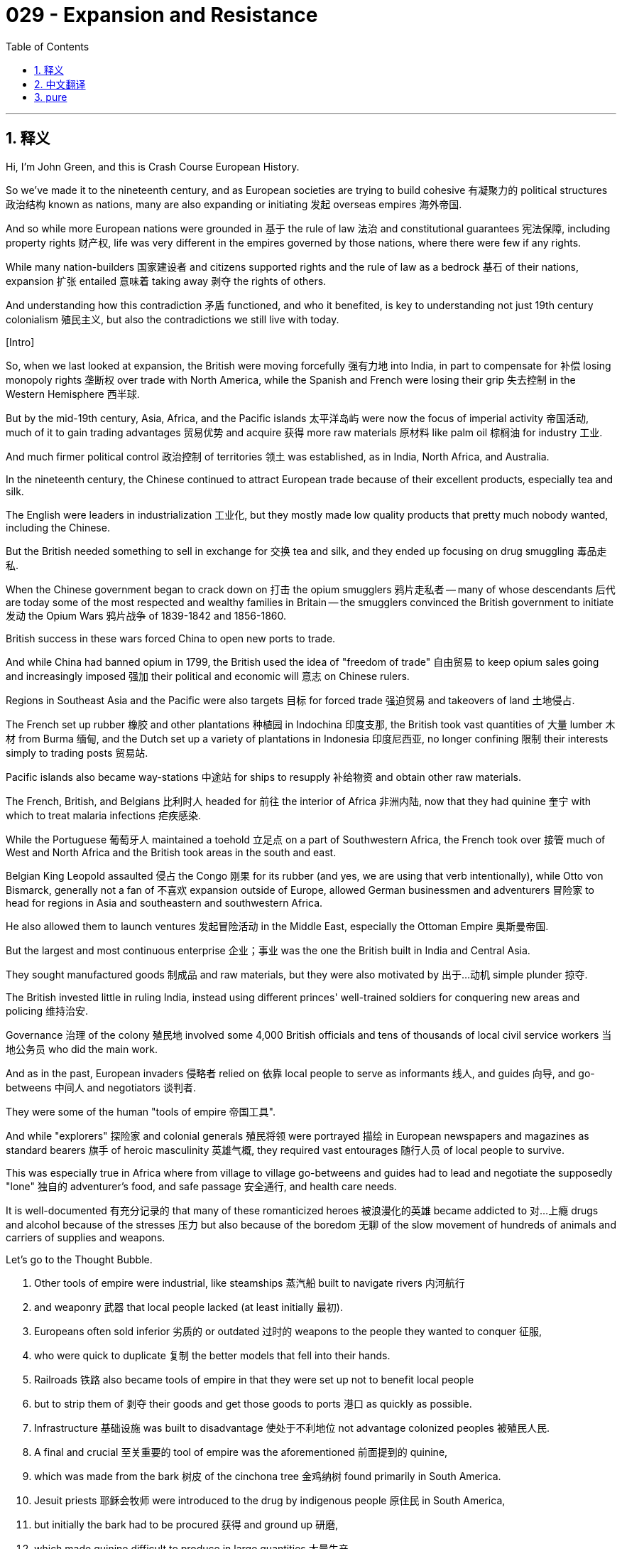 = 029 - Expansion and Resistance
:toc: left
:toclevels: 3
:sectnums:
:stylesheet: ../../../myAdocCss.css

'''

== 释义

Hi, I'm John Green, and this is Crash Course European History. +

So we've made it to the nineteenth century, and as European societies are trying to build cohesive 有凝聚力的 political structures 政治结构 known as nations, many are also expanding or initiating 发起 overseas empires 海外帝国. +

And so while more European nations were grounded in 基于 the rule of law 法治 and constitutional guarantees 宪法保障, including property rights 财产权, life was very different in the empires governed by those nations, where there were few if any rights. +

While many nation-builders 国家建设者 and citizens supported rights and the rule of law as a bedrock 基石 of their nations, expansion 扩张 entailed 意味着 taking away 剥夺 the rights of others. +

And understanding how this contradiction 矛盾 functioned, and who it benefited, is key to understanding not just 19th century colonialism 殖民主义, but also the contradictions we still live with today. +

[Intro] +

So, when we last looked at expansion, the British were moving forcefully 强有力地 into India, in part to compensate for 补偿 losing monopoly rights 垄断权 over trade with North America, while the Spanish and French were losing their grip 失去控制 in the Western Hemisphere 西半球. +

But by the mid-19th century, Asia, Africa, and the Pacific islands 太平洋岛屿 were now the focus of imperial activity 帝国活动, much of it to gain trading advantages 贸易优势 and acquire 获得 more raw materials 原材料 like palm oil 棕榈油 for industry 工业. +

And much firmer political control 政治控制 of territories 领土 was established, as in India, North Africa, and Australia. +

In the nineteenth century, the Chinese continued to attract European trade because of their excellent products, especially tea and silk. +

The English were leaders in industrialization 工业化, but they mostly made low quality products that pretty much nobody wanted, including the Chinese. +

But the British needed something to sell in exchange for 交换 tea and silk, and they ended up focusing on drug smuggling 毒品走私. +

When the Chinese government began to crack down on 打击 the opium smugglers 鸦片走私者 -- many of whose descendants 后代 are today some of the most respected and wealthy families in Britain -- the smugglers convinced the British government to initiate 发动 the Opium Wars 鸦片战争 of 1839-1842 and 1856-1860. +

British success in these wars forced China to open new ports to trade. +

And while China had banned opium in 1799, the British used the idea of "freedom of trade" 自由贸易 to keep opium sales going and increasingly imposed 强加 their political and economic will 意志 on Chinese rulers. +

Regions in Southeast Asia and the Pacific were also targets 目标 for forced trade 强迫贸易 and takeovers of land 土地侵占. +

The French set up rubber 橡胶 and other plantations 种植园 in Indochina 印度支那, the British took vast quantities of 大量 lumber 木材 from Burma 缅甸, and the Dutch set up a variety of plantations in Indonesia 印度尼西亚, no longer confining 限制 their interests simply to trading posts 贸易站. +

Pacific islands also became way-stations 中途站 for ships to resupply 补给物资 and obtain other raw materials. +

The French, British, and Belgians 比利时人 headed for 前往 the interior of Africa 非洲内陆, now that they had quinine 奎宁 with which to treat malaria infections 疟疾感染. +

While the Portuguese 葡萄牙人 maintained a toehold 立足点 on a part of Southwestern Africa, the French took over 接管 much of West and North Africa and the British took areas in the south and east. +

Belgian King Leopold assaulted 侵占 the Congo 刚果 for its rubber (and yes, we are using that verb intentionally), while Otto von Bismarck, generally not a fan of 不喜欢 expansion outside of Europe, allowed German businessmen and adventurers 冒险家 to head for regions in Asia and southeastern and southwestern Africa. +

He also allowed them to launch ventures 发起冒险活动 in the Middle East, especially the Ottoman Empire 奥斯曼帝国. +

But the largest and most continuous enterprise 企业；事业 was the one the British built in India and Central Asia. +

They sought manufactured goods 制成品 and raw materials, but they were also motivated by 出于…动机 simple plunder 掠夺. +

The British invested little in ruling India, instead using different princes' well-trained soldiers for conquering new areas and policing 维持治安. +

Governance 治理 of the colony 殖民地 involved some 4,000 British officials and tens of thousands of local civil service workers 当地公务员 who did the main work. +

And as in the past, European invaders 侵略者 relied on 依靠 local people to serve as informants 线人, and guides 向导, and go-betweens 中间人 and negotiators 谈判者. +

They were some of the human "tools of empire 帝国工具". +

And while "explorers" 探险家 and colonial generals 殖民将领 were portrayed 描绘 in European newspapers and magazines as standard bearers 旗手 of heroic masculinity 英雄气概, they required vast entourages 随行人员 of local people to survive. +

This was especially true in Africa where from village to village go-betweens and guides had to lead and negotiate the supposedly "lone" 独自的 adventurer's food, and safe passage 安全通行, and health care needs. +

It is well-documented 有充分记录的 that many of these romanticized heroes 被浪漫化的英雄 became addicted to 对…上瘾 drugs and alcohol because of the stresses 压力 but also because of the boredom 无聊 of the slow movement of hundreds of animals and carriers of supplies and weapons. +

Let's go to the Thought Bubble. +

1. Other tools of empire were industrial, like steamships 蒸汽船 built to navigate rivers 内河航行 +
2. and weaponry 武器 that local people lacked (at least initially 最初). +
3. Europeans often sold inferior 劣质的 or outdated 过时的 weapons to the people they wanted to conquer 征服, +
4. who were quick to duplicate 复制 the better models that fell into their hands. +
5. Railroads 铁路 also became tools of empire in that they were set up not to benefit local people +
6. but to strip them of 剥夺 their goods and get those goods to ports 港口 as quickly as possible. +
7. Infrastructure 基础设施 was built to disadvantage 使处于不利地位 not advantage colonized peoples 被殖民人民. +
8. A final and crucial 至关重要的 tool of empire was the aforementioned 前面提到的 quinine, +
9. which was made from the bark 树皮 of the cinchona tree 金鸡纳树 found primarily in South America. +
10. Jesuit priests 耶稣会牧师 were introduced to the drug by indigenous people 原住民 in South America, +
11. but initially the bark had to be procured 获得 and ground up 研磨, +
12. which made quinine difficult to produce in large quantities 大量生产. +
13. But after the 1820s, French scientists devised 设计 procedures 方法 to extract 提取 quinine from the bark, +
14. and then in the 1850s, the Dutch finally obtained the closely guarded 严密保护的 cinchona seeds 金鸡纳树种子, +
15. which South Americans were embargoing 禁运, +
16. and the Dutch set up successful plantations in Indonesia. +
17. The medicalization 医学应用 and plantation production 种植园生产 of cinchona meant that quinine was widely available to Europeans, +
18. which in turn 反过来 allowed for the invasion of Africa's interior 内陆, where malaria was common. +

Thanks Thought Bubble. +

Oh my gosh, the center of the world just opened! Our two main bits are right next to each other! So this is a train. I'm not sure if its a real train, it might just be a model train, I'm not a scientist. +

All I know is that railroads were incredibly important in the 19th century, and remain so. +

And if you look at where nations built railroads inside their nations, and where they built railroads inside their colonies 殖民地, you'll immediately understand the difference between living in a nation and living in a colony. +

In Britain, for instance 例如, the railroads primarily connect cities to each other, so people and goods can be connected and distributed 分配. +

But if you look at where Britain built railroads in, for instance Sierra Leone 塞拉利昂 in the early 20th century, you'll see that those railroads are designed almost entirely to get goods from the interior of the country to a port. +

And that brings us to resource extraction 资源开采. +

The discovery of diamond 钻石 and gold mines 金矿 in South Africa from the 1860s into the 1880s provided another impetus 动力 to colonization 殖民 and contests over territory 领土争夺. +

To get Africans to leave their homes and work in the mines, the British demanded that taxation 税收 be paid in currency 货币 instead of in produce 农产品 or other goods. +

So to acquire funds 获得资金, Africans had to leave their farms for the mines, where work was treacherous 危险的 and often fatal 致命的. +

South African lands were also simply stolen to drive people into the mines. +

Was there resistance 抵抗 to the violence 暴力, theft 盗窃, and exploitation 剥削 of imperialism 帝国主义? +

Yes. +

Colonized people 被殖民人民 rebelled 反抗 in a variety of ways. +

In 1857, local people in India including Indian soldiers 印度士兵 and even the widow 寡妇 of a local ruler, Rani Lakshmi Bai, Queen of Jhansi 章西女王, launched a rebellion 起义 against expanding British rule 英国统治扩张 and its seizure of property 财产没收. +

Her wealth had been stolen, and she had been removed from power 被剥夺权力. +

"We all know," read a circular letter 通告信 that year, "that if [the English] stay in Hindustan [India] they will kill everyone and spoil our faith... In this scenario we ask you what you are doing to defend your faith and our lives... And this has been published in order to save the religion and faith and the lives of all you Hindus and Muslims." +

As they crushed the rebellion 镇压起义, the British justified 为…辩解 the ensuing slaughter 随后的屠杀 as needed to punish the supposed rapes 所谓的强奸 that vicious 凶残的 Indians had inflicted on 施加于 "white" women. +

But later investigations 调查 proved that no such rapes had occurred. +

The English additionally 另外 branded 污蔑 the Rani a prostitute 妓女. +

She died in battle during the uprising 起义, one of more than 5,000 Indians killed on June 17, 1857. +

Resistance to empire took many forms. +

In the Belgian Congo 比属刚果, for instance, where local people were horrifically abused 遭受可怕虐待 by the colonial authorities 殖民当局, officials realized that the fertility level 生育率 was dropping. +

Across the colonized world drop in births like this, seen by historians as a form of intentional "strike" 罢工, and they've been happening for a long time. +

For example, in the Caribbean 加勒比地区, women used the peacock flower 孔雀花 to abort fetuses 堕胎; enslaved women 女奴 elsewhere used rue 芸香, willow 柳树, ergot 麦角, and other plants so that additional children would not be born into slavery 奴隶制. +

Such was the horror of colonial oppression 殖民压迫 that many people did not want a new generation to be born into the world. +

That said 尽管如此, some local people living under colonial conditions 殖民统治条件下 prospered 繁荣 not just as soldiers and civil servants 公务员 but as business and professional people 商业和专业人士. +

They were labor contractors 包工头, and merchants 商人, and large property owners 大业主. +

The Tagores of Bengal 孟加拉的泰戈尔家族 owned agricultural estates 农业庄园 but as the English advanced, they invested their growing funds in establishing silk and other mills 工厂 while also serving as high level agents 高级代理人 for British companies in India. +

Rabindranath Tagore 罗宾德拉纳特·泰戈尔 of that family won the Nobel Prize for Literature 诺贝尔文学奖 in 1913 -- the first non-European to do so. +

Empire builders 帝国建造者 justified their conquests 征服 by describing themselves as fully entitled to 完全有权 take the wealth, land, and know-how 专门知识 of distant peoples 遥远地区的人民 and even to enslave 奴役 them. +

Initially 最初 they argued that local people, whom they often called "savages" 野蛮人 needed to be turned into Christians for their salvation 救赎. +

In this explanation, imperialism became a holy endeavor 神圣事业, as it had been for the Spanish and Portuguese more than three centuries earlier. +

But after the mid-nineteenth century publication 出版 of Charles Darwin's Origin of Species 物种起源 and The Descent of Man 人类的由来, empire was viewed as imperative 必要的 in order to save civilization 文明 from violent brutes 野蛮暴力之人. +

Now, I know what you're thinking. "I've studied European history a bit, and its pretty violent." +

We agree, obviously, but people tell themselves stories in order to justify the oppression 压迫 of others. +

And indeed, to justify wherever they find themselves in life. +

In this telling 说法, humans had evolved from 从…进化而来 lower forms of existence 生存形式, and Darwin argued that human development reached a pinnacle 顶峰 in white men. +

So according to him, all people of other races 种族 were less-evolved 进化程度较低的 and less accomplished 成就较低的. +

Social Darwinists 社会达尔文主义者 -- people who took Darwin's scientific studies 科学研究 and made them the basis of 以…为基础 expansionist 扩张主义的 and domestic politics 国内政治 -- believed that white people needed to be engaged in conquest 征服 to preserve 维持 their superior lives 优越生活. +

So the justification for, say, stealing palm oil or diamonds from colonized regions 殖民地 was that it helped keep white people superior, and those were the people who really mattered. +

I know that it's tempting 有吸引力的, especially for people who benefitted from colonialism 从殖民主义中获益的人 to say that this is all in the past, but the wealth extracted from 从…提取 colonized regions had a lasting effect on 对…有持久影响 both the colonizer 殖民者 and the colonized 被殖民者. +

And ideas about race 种族观念 that were constructed 构建 to justify colonialism are still deeply ingrained in 深深植根于 lived human experience 人类生活体验 around the world. +

Imperialists 帝国主义者 eventually tried to calm what came to be called the "Scramble for Africa" 瓜分非洲 with the Berlin Conference 柏林会议 of 1884-85, which ruled that European nations with outposts 前哨站 on African coasts 非洲海岸 could claim 宣称拥有 the corresponding interior region 相应的内陆地区. +

There were also conditions, for example, against selling firearms 火器 to Africans. +

But the main result of all of this was to intensify 加剧 imperial competition 帝国竞争. +

The British and French almost came to blows 发生冲突 at Fashoda 法绍达 in Sudan 苏丹 in 1898; the Germans threatened French holdings 领地 in North Africa early in the twentieth century. +

And eventually these growing international tensions 国际紧张局势 within Europe would lead to World War 世界大战, which we'll hear more about that in a few more weeks. +

But for now, I want to ask you to shift perspectives 转换视角 and consider the experience of those who were most negatively affected in this imperialism. +

How that imperialism is still shaping life today. +

Thanks for watching, I'll see you next time. +

'''


== 中文翻译

大家好，我是约翰·格林，这里是《速成欧洲史》。 +

我们已经讲到了19世纪，当欧洲社会试图构建被称为 “国家” 的有凝聚力的政治结构时，许多国家也在扩张或建立海外帝国。 +

因此，虽然更多的欧洲国家以法治和宪法保障（包括财产权）为基础，但在这些国家统治的帝国里，情况却大不相同，在那里几乎没有什么权利可言。 +

许多国家的建设者和公民支持将权利和法治作为国家的基石，然而扩张却意味着剥夺他人的权利。 +

理解这种矛盾是如何产生的，以及它使谁受益，不仅是理解19世纪殖民主义的关键，也是理解我们如今仍然面临的矛盾的关键。 +

[开场介绍] +

我们上次讲到扩张时，英国人正强力进入印度（India），部分原因是为了弥补失去与北美（North America）贸易的垄断权的损失，而西班牙人（Spanish）和法国人（French）则在西半球（Western Hemisphere）逐渐失去了控制。 +

但到了19世纪中期，亚洲（Asia）、非洲（Africa）和太平洋岛屿（Pacific islands）成为了帝国活动的焦点，其中很大一部分活动是为了获得贸易优势，并获取更多的工业原材料，比如棕榈油（palm oil）。 +

像在印度、北非（North Africa）和澳大利亚（Australia），对领土建立了更为稳固的政治控制。 +

在19世纪，中国人（Chinese）因其优质产品，尤其是茶叶（tea）和丝绸（silk），继续吸引着欧洲的贸易。 +

英国人（English）在工业化方面处于领先地位，但他们生产的大多是质量低劣的产品，几乎没人想要，包括中国人也不想要。 +

但英国人需要一些东西来换取茶叶和丝绸，最终他们专注于毒品走私。 +

当中国政府开始打击鸦片（opium）走私者时——这些走私者的许多后代如今是英国一些最受尊敬和富有的家族——走私者说服英国政府发动了1839年至1842年以及1856年至1860年的鸦片战争（Opium Wars）。 +

英国在这些战争中的胜利迫使中国开放了新的通商口岸。 +

虽然中国在1799年就禁止了鸦片，但英国人利用 “自由贸易”（freedom of trade）的理念继续进行鸦片销售，并越来越多地将他们的政治和经济意志强加给中国统治者。 +

东南亚（Southeast Asia）和太平洋地区也成为了强制贸易和夺取土地的目标。 +

法国人在印度支那（Indochina）建立了橡胶（rubber）和其他种植园，英国人从缅甸（Burma）获取了大量木材，荷兰人（Dutch）在印度尼西亚（Indonesia）建立了各种种植园，不再仅仅局限于贸易据点。 +

太平洋岛屿也成为了船只补给和获取其他原材料的中转站。 +

现在法国人、英国人和比利时人（Belgians）有了奎宁（quinine）来治疗疟疾（malaria）感染，他们开始向非洲内陆进发。 +

葡萄牙人（Portuguese）在非洲西南部的一部分地区维持着据点，法国人占领了西非和北非的大部分地区，而英国人则占领了南部和东部的一些地区。 +

比利时国王利奥波德（Belgian King Leopold）为了获取橡胶而对刚果（Congo）进行了侵略（没错，我们故意用了 “侵略” 这个词），而奥托·冯·俾斯麦（Otto von Bismarck），总体上并不支持在欧洲以外进行扩张，却允许德国（German）商人和冒险家前往亚洲以及非洲东南部和西南部地区。 +

他还允许他们在中东（Middle East）开展业务，尤其是在奥斯曼帝国（Ottoman Empire）。 +

但规模最大且持续时间最长的事业是英国人在印度和中亚（Central Asia）建立的帝国。 +

他们寻求制成品和原材料，但同时也受到单纯掠夺的驱使。 +

英国人在统治印度方面投入很少，而是利用不同王公训练有素的士兵来征服新地区并维持治安。 +

对这个殖民地的治理涉及大约4000名英国官员和数万名当地的公务员，这些公务员承担了主要工作。 +

和过去一样，欧洲侵略者依靠当地人充当告密者、向导、中间人和谈判者。 +

他们是一些人类 “帝国工具”。 +

虽然 “探险家” 和殖民将领在欧洲的报纸和杂志上被描绘成英勇阳刚的典范，但他们需要大量的当地人随行才能生存下去。 +

在非洲尤其如此，从一个村庄到另一个村庄，中间人和向导必须带领并为这些所谓 “独自” 的冒险家安排食物、安全通行和医疗需求。 +

有充分的记录表明，许多这些被浪漫化的英雄因为压力，也因为数百头动物以及物资和武器搬运者缓慢行进带来的无聊，而染上了毒瘾和酒瘾。 +

让我们进入“思想泡泡”环节。 +

1. 其他的帝国工具是工业化产物，比如为在河流中航行而建造的轮船（steamships）。 +
2. 以及当地人所缺乏的武器装备（至少最初是这样）。 +
3. 欧洲人常常把劣质或过时的武器卖给他们想要征服的人， +
4. 而这些人很快就会仿制落到他们手中的更好的武器型号。 +
5. 铁路（Railroads）也成为了帝国的工具，因为它们的建设不是为了让当地人受益， +
6. 而是为了掠夺他们的货物，并尽快将这些货物运到港口。 +
7. 基础设施的建设是为了让被殖民的人民处于不利地位，而不是为他们带来好处。 +
8. 帝国的最后一个关键工具是前面提到的奎宁， +
9. 它是从主要在南美洲（South America）发现的金鸡纳树（cinchona tree）的树皮中提取的。 +
10. 耶稣会（Jesuit）牧师是由南美洲的原住民介绍认识这种药物的， +
11. 但最初，树皮必须采集并研磨， +
12. 这使得奎宁很难大量生产。 +
13. 但在19世纪20年代之后，法国科学家设计出了从树皮中提取奎宁的方法， +
14. 然后在19世纪50年代，荷兰人终于获得了被严密保护的金鸡纳树种子， +
15. 而南美洲人当时正在对这些种子实行禁运， +
16. 荷兰人在印度尼西亚建立了成功的种植园。 +
17. 金鸡纳树的医学利用和种植园生产意味着奎宁对欧洲人来说广泛可得， +
18. 这反过来又使得他们能够入侵疟疾常见的非洲内陆。 +

感谢“思想泡泡”！ +

哦，我的天哪，世界的中心刚刚打开了！我们的两个主要部分紧挨着！所以这是一列火车。我不确定它是不是一辆真正的火车，它可能只是一个火车模型，我不是科学家。 +

我只知道铁路在19世纪极其重要，并且至今依然重要。 +

如果你看看各国在自己国内修建铁路的地方，以及他们在殖民地修建铁路的地方，你会立刻明白生活在一个国家和生活在一个殖民地之间的区别。 +

例如在英国，铁路主要是连接各个城市，这样人和货物就可以相互联系和流通。 +

但是，如果你看看英国在比如20世纪初在塞拉利昂（Sierra Leone）修建铁路的地方，你会发现那些铁路几乎完全是为了把货物从该国的内陆运到港口而设计的。 +

这就引出了我们要讲的资源开采。 +

从19世纪60年代到19世纪80年代，在南非（South Africa）发现的钻石矿（diamond mines）和金矿（gold mines）为殖民和领土争夺提供了另一个推动力。 +

为了让非洲人离开家园去矿山工作，英国人要求用货币纳税，而不是用农产品或其他货物。 +

所以为了获得资金，非洲人不得不离开他们的农场去矿山，在那里工作充满危险，而且常常会致命。 +

南非的土地也被直接掠夺，以迫使人们进入矿山工作。 +

对于帝国主义的暴力、掠夺和剥削，有反抗吗？ +

有的。 +

被殖民的人民以各种方式进行了反抗。 +

1857年，印度的当地人，包括印度士兵（Indian soldiers），甚至当地一位统治者的遗孀，章西女王（Rani Lakshmi Bai, Queen of Jhansi），发动了一场反抗英国统治扩张及其对财产的掠夺的起义。 +

她的财富被掠夺，她也失去了权力。 +

那年的一份通告信中写道：“我们都知道，如果[英国人]留在印度斯坦[印度]，他们会杀光所有人，破坏我们的信仰……在这种情况下，我们问你们，你们在为捍卫你们的信仰和我们的生命做些什么……发布这份通告是为了拯救你们所有印度教徒和穆斯林的宗教、信仰和生命。” +

在镇压起义时，英国人将随后的屠杀辩解为是惩罚所谓凶残的印度人对 “白人” 女性实施的强奸行为所必需的。 +

但后来的调查证明，并没有发生这样的强奸事件。 +

此外，英国人还污蔑章西女王是妓女。 +

她在起义中战死，是1857年6月17日丧生的5000多名印度人之一。 +

对帝国的反抗有多种形式。 +

例如在比利时统治的刚果，当地人民遭到殖民当局的残酷虐待，官员们意识到当地的生育率正在下降。 +

在整个被殖民的世界，像这样的出生率下降，被历史学家视为一种有意的 “罢工” 形式，而且这种情况已经持续了很长时间。 +

例如，在加勒比地区（Caribbean），女性用孔雀花（peacock flower）来堕胎；其他地方被奴役的女性则使用芸香（rue）、柳树（willow）、麦角（ergot）和其他植物，这样就不会有更多的孩子出生在奴隶制下。 +

殖民压迫是如此可怕，以至于许多人不希望新一代出生在这样的世界里。 +

话虽如此，一些生活在殖民环境下的当地人不仅作为士兵和公务员，而且作为商人和专业人士获得了成功。 +

他们是劳工承包商、商人和大业主。 +

孟加拉（Bengal）的泰戈尔（Tagores）家族拥有农业庄园，但随着英国人的推进，他们用不断增加的资金投资建立了丝绸和其他工厂，同时还担任英国公司在印度的高级代理商。 +

这个家族的罗宾德拉纳特·泰戈尔（Rabindranath Tagore）在1913年获得了诺贝尔文学奖（Nobel Prize for Literature）——他是第一个获此殊荣的非欧洲人。 +

帝国的建立者们为他们的征服行为辩护，声称他们完全有权利夺取遥远地区人民的财富、土地和专门技能，甚至有权奴役他们。 +

最初，他们辩称当地人，他们常常称这些人为 “野蛮人”，需要皈依基督教（Christians）才能得到救赎。 +

在这种解释下，帝国主义变成了一项神圣的事业，就像三个多世纪前对西班牙人和葡萄牙人那样。 +

但在19世纪中期查尔斯·达尔文（Charles Darwin）的《物种起源》（Origin of Species）和《人类的由来》（The Descent of Man）出版之后，人们认为为了使文明免受野蛮人的侵害，建立帝国是势在必行的。 +

现在，我知道你在想什么。“我学过一点欧洲历史，它相当暴力。” +

显然，我们对此表示认同，但人们会给自己找理由，来为压迫他人的行为辩护。 +

而且事实上，是为他们在生活中所处的任何位置找理由。 +

在这种说法中，人类是从较低级的存在形式进化而来的，达尔文认为人类的发展在白人男性身上达到了顶峰。 +

所以根据他的观点，所有其他种族的人进化程度较低，成就也较少。 +

社会达尔文主义者（Social Darwinists）——那些将达尔文的科学研究作为扩张主义和国内政治基础的人——认为白人需要进行征服，以维护他们优越的生活。 +

所以，比如说，从殖民地地区掠夺棕榈油或钻石的理由是，这有助于保持白人的优越性，而白人是真正重要的群体。 +

我知道，尤其是对于那些从殖民主义中受益的人来说，很容易说这一切都已经成为过去了，但从殖民地地区掠夺的财富对殖民者和被殖民者都产生了持久的影响。 +

为殖民主义辩护而构建的种族观念，至今仍然深深植根于世界各地人们的生活体验之中。 +

帝国主义者最终试图通过1884年至1885年的柏林会议（Berlin Conference）来平息所谓的 “非洲争夺战”（“Scramble for Africa”），该会议规定，在非洲海岸拥有前哨站的欧洲国家可以宣称对相应的内陆地区拥有主权。 +

会议也有一些条件，例如，禁止向非洲人出售枪支（firearms）。 +

但这一切的主要结果却是加剧了帝国主义之间的竞争。 +

1898年，英国人和法国人在苏丹（Sudan）的法绍达（Fashoda）差点发生冲突；20世纪初，德国人威胁到了法国在北非的领地。 +

最终，欧洲内部这些不断加剧的国际紧张局势将导致世界大战（World War），再过几周我们会听到更多关于这方面的内容。 +

但现在，我希望你转换一下视角，考虑一下那些在这种帝国主义中受到最负面影响的人们的经历。 +

以及这种帝国主义是如何仍然在塑造着今天的生活的。 +

感谢观看，我们下次再见。 +

'''


== pure

Hi, I'm John Green, and this is Crash Course European History.

So we've made it to the nineteenth century, and as European societies are trying to build cohesive political structures known as nations, many are also expanding or initiating overseas empires.

And so while more European nations were grounded in the rule of law and constitutional guarantees, including property rights, life was very different in the empires governed by those nations, where there were few if any rights.

While many nation-builders and citizens supported rights and the rule of law as a bedrock of their nations, expansion entailed taking away the rights of others.

And understanding how this contradiction functioned, and who it benefited, is key to understanding not just 19th century colonialism, but also the contradictions we still live with today.

[Intro]

So, when we last looked at expansion, the British were moving forcefully into India, in part to compensate for losing monopoly rights over trade with North America, while the Spanish and French were losing their grip in the Western Hemisphere.

But by the mid-19th century, Asia, Africa, and the Pacific islands were now the focus of imperial activity, much of it to gain trading advantages and acquire more raw materials like palm oil for industry.

And much firmer political control of territories was established, as in India, North Africa, and Australia.

In the nineteenth century, the Chinese continued to attract European trade because of their excellent products, especially tea and silk.

The English were leaders in industrialization, but they mostly made low quality products that pretty much nobody wanted, including the Chinese.

But the British needed something to sell in exchange for tea and silk, and they ended up focusing on drug smuggling.

When the Chinese government began to crack down on the opium smugglers -- many of whose descendants are today some of the most respected and wealthy families in Britain -- the smugglers convinced the British government to initiate the Opium Wars of 1839-1842 and 1856-1860.

British success in these wars forced China to open new ports to trade.

And while China had banned opium in 1799, the British used the idea of "freedom of trade" to keep opium sales going and increasingly imposed their political and economic will on Chinese rulers.

Regions in Southeast Asia and the Pacific were also targets for forced trade and takeovers of land.

The French set up rubber and other plantations in Indochina, the British took vast quantities of lumber from Burma, and the Dutch set up a variety of plantations in Indonesia, no longer confining their interests simply to trading posts.

Pacific islands also became way-stations for ships to resupply and obtain other raw materials.

The French, British, and Belgians headed for the interior of Africa, now that they had quinine with which to treat malaria infections.

While the Portuguese maintained a toehold on a part of Southwestern Africa, the French took over much of West and North Africa and the British took areas in the south and east.

Belgian King Leopold assaulted the Congo for its rubber (and yes, we are using that verb intentionally), while Otto von Bismarck, generally not a fan of expansion outside of Europe, allowed German businessmen and adventurers to head for regions in Asia and southeastern and southwestern Africa.

He also allowed them to launch ventures in the Middle East, especially the Ottoman Empire.

But the largest and most continuous enterprise was the one the British built in India and Central Asia.

They sought manufactured goods and raw materials, but they were also motivated by simple plunder.

The British invested little in ruling India, instead using different princes' well-trained soldiers for conquering new areas and policing.

Governance of the colony involved some 4,000 British officials and tens of thousands of local civil service workers who did the main work.

And as in the past, European invaders relied on local people to serve as informants, and guides, and go-betweens and negotiators.

They were some of the human "tools of empire."

And while "explorers" and colonial generals were portrayed in European newspapers and magazines as standard bearers of heroic masculinity, they required vast entourages of local people to survive.

This was especially true in Africa where from village to village go-betweens and guides had to lead and negotiate the supposedly "lone" adventurer's food, and safe passage, and health care needs.

It is well-documented that many of these romanticized heroes became addicted to drugs and alcohol because of the stresses but also because of the boredom of the slow movement of hundreds of animals and carriers of supplies and weapons.

Let's go to the Thought Bubble.

1. Other tools of empire were industrial, like steamships built to navigate rivers
2. and weaponry that local people lacked (at least initially).
3. Europeans often sold inferior or outdated weapons to the people they wanted to conquer,
4. who were quick to duplicate the better models that fell into their hands.
5. Railroads also became tools of empire in that they were set up not to benefit local people
6. but to strip them of their goods and get those goods to ports as quickly as possible.
7. Infrastructure was built to disadvantage not advantage colonized peoples.
8. A final and crucial tool of empire was the aforementioned quinine,
9. which was made from the bark of the cinchona tree found primarily in South America.
10. Jesuit priests were introduced to the drug by indigenous people in South America,
11. but initially the bark had to be procured and ground up,
12. which made quinine difficult to produce in large quantities.
13. But after the 1820s, French scientists devised procedures to extract quinine from the bark,
14. and then in the 1850s, the Dutch finally obtained the closely guarded cinchona seeds,
15. which South Americans were embargoing,
16. and the Dutch set up successful plantations in Indonesia.
17. The medicalization and plantation production of cinchona meant that quinine was widely available to Europeans,
18. which in turn allowed for the invasion of Africa's interior, where malaria was common.

Thanks Thought Bubble.

Oh my gosh, the center of the world just opened! Our two main bits are right next to each other! So this is a train. I'm not sure if its a real train, it might just be a model train, I'm not a scientist.

All I know is that railroads were incredibly important in the 19th century, and remain so.

And if you look at where nations built railroads inside their nations, and where they built railroads inside their colonies, you'll immediately understand the difference between living in a nation and living in a colony.

In Britain, for instance, the railroads primarily connect cities to each other, so people and goods can be connected and distributed.

But if you look at where Britain built railroads in, for instance Sierra Leone in the early 20th century, you'll see that those railroads are designed almost entirely to get goods from the interior of the country to a port.

And that brings us to resource extraction.

The discovery of diamond and gold mines in South Africa from the 1860s into the 1880s provided another impetus to colonization and contests over territory.

To get Africans to leave their homes and work in the mines, the British demanded that taxation be paid in currency instead of in produce or other goods.

So to acquire funds, Africans had to leave their farms for the mines, where work was treacherous and often fatal.

South African lands were also simply stolen to drive people into the mines.

Was there resistance to the violence, theft, and exploitation of imperialism?

Yes.

Colonized people rebelled in a variety of ways.

In 1857, local people in India including Indian soldiers and even the widow of a local ruler, Rani Lakshmi Bai, Queen of Jhansi, launched a rebellion against expanding British rule and its seizure of property.

Her wealth had been stolen, and she had been removed from power.

"We all know," read a circular letter that year, "that if [the English] stay in Hindustan [India] they will kill everyone and spoil our faith... In this scenario we ask you what you are doing to defend your faith and our lives... And this has been published in order to save the religion and faith and the lives of all you Hindus and Muslims."

As they crushed the rebellion, the British justified the ensuing slaughter as needed to punish the supposed rapes that vicious Indians had inflicted on "white" women.

But later investigations proved that no such rapes had occurred.

The English additionally branded the Rani a prostitute.

She died in battle during the uprising, one of more than 5,000 Indians killed on June 17, 1857.

Resistance to empire took many forms.

In the Belgian Congo, for instance, where local people were horrifically abused by the colonial authorities, officials realized that the fertility level was dropping.

Across the colonized world drop in births like this, seen by historians as a form of intentional "strike," and they've been happening for a long time.

For example, in the Caribbean, women used the peacock flower to abort fetuses; enslaved women elsewhere used rue, willow, ergot, and other plants so that additional children would not be born into slavery.

Such was the horror of colonial oppression that many people did not want a new generation to be born into the world.

That said, some local people living under colonial conditions prospered not just as soldiers and civil servants but as business and professional people.

They were labor contractors, and merchants, and large property owners.

The Tagores of Bengal owned agricultural estates but as the English advanced, they invested their growing funds in establishing silk and other mills while also serving as high level agents for British companies in India.

Rabindranath Tagore of that family won the Nobel Prize for Literature in 1913 -- the first non-European to do so.

Empire builders justified their conquests by describing themselves as fully entitled to take the wealth, land, and know-how of distant peoples and even to enslave them.

Initially they argued that local people, whom they often called "savages" needed to be turned into Christians for their salvation.

In this explanation, imperialism became a holy endeavor, as it had been for the Spanish and Portuguese more than three centuries earlier.

But after the mid-nineteenth century publication of Charles Darwin's Origin of Species and The Descent of Man, empire was viewed as imperative in order to save civilization from violent brutes.

Now, I know what you're thinking. "I've studied European history a bit, and its pretty violent."

We agree, obviously, but people tell themselves stories in order to justify the oppression of others.

And indeed, to justify wherever they find themselves in life.

In this telling, humans had evolved from lower forms of existence, and Darwin argued that human development reached a pinnacle in white men.

So according to him, all people of other races were less-evolved and less accomplished.

Social Darwinists -- people who took Darwin's scientific studies and made them the basis of expansionist and domestic politics -- believed that white people needed to be engaged in conquest to preserve their superior lives.

So the justification for, say, stealing palm oil or diamonds from colonized regions was that it helped keep white people superior, and those were the people who really mattered.

I know that it's tempting, especially for people who benefitted from colonialism to say that this is all in the past, but the wealth extracted from colonized regions had a lasting effect on both the colonizer and the colonized.

And ideas about race that were constructed to justify colonialism are still deeply ingrained in lived human experience around the world.

Imperialists eventually tried to calm what came to be called the "Scramble for Africa" with the Berlin Conference of 1884-85, which ruled that European nations with outposts on African coasts could claim the corresponding interior region.

There were also conditions, for example, against selling firearms to Africans.

But the main result of all of this was to intensify imperial competition.

The British and French almost came to blows at Fashoda in Sudan in 1898; the Germans threatened French holdings in North Africa early in the twentieth century.

And eventually these growing international tensions within Europe would lead to World War, which we'll hear more about that in a few more weeks.

But for now, I want to ask you to shift perspectives and consider the experience of those who were most negatively affected in this imperialism.

How that imperialism is still shaping life today.

Thanks for watching, I'll see you next time.

'''
